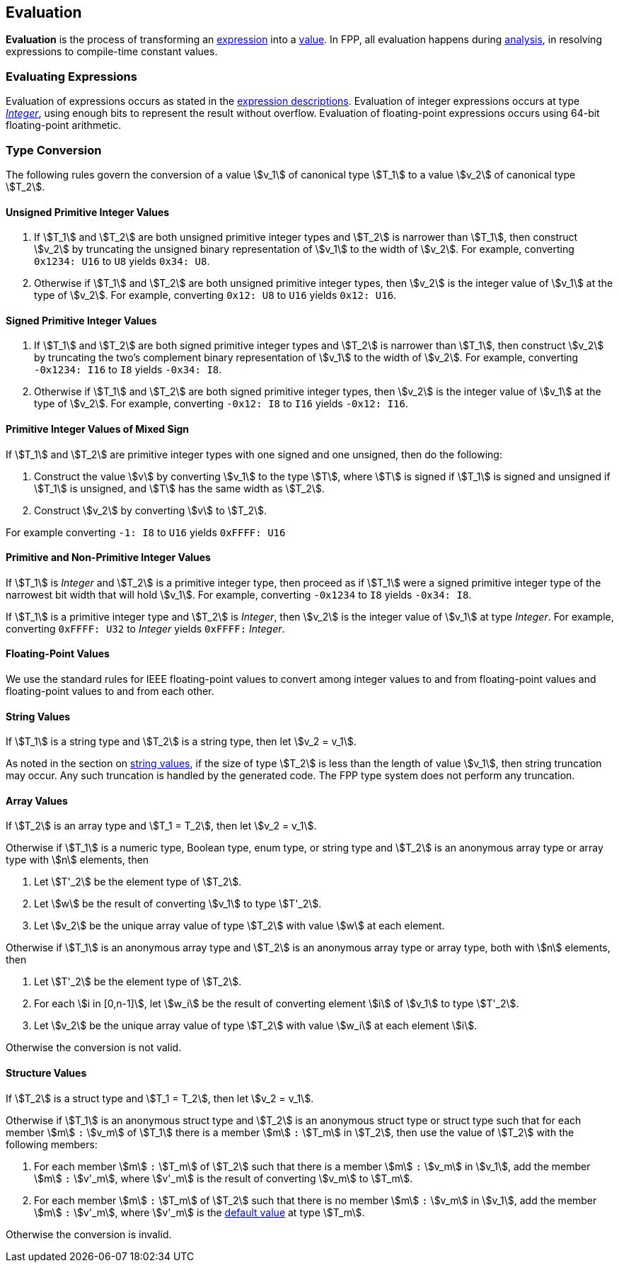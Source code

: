== Evaluation

*Evaluation* is the process of transforming an <<Expressions,expression>> into
a <<Values,value>>.
In FPP, all evaluation happens during
<<Analysis-and-Translation_Analysis,analysis>>,
in resolving expressions to compile-time constant values.

=== Evaluating Expressions

Evaluation of expressions occurs as stated in the
<<Expressions,expression descriptions>>. Evaluation of integer
expressions occurs at type <<Types_Internal-Types_Integer,_Integer_>>,
using enough bits to represent the result without overflow.
Evaluation of floating-point expressions occurs using 64-bit floating-point
arithmetic.

=== Type Conversion

The following rules govern the conversion of a value stem:[v_1] of canonical type
stem:[T_1]
to a value stem:[v_2] of canonical type stem:[T_2].

==== Unsigned Primitive Integer Values

. If stem:[T_1] and stem:[T_2] are both unsigned primitive integer types and
stem:[T_2] is
narrower than stem:[T_1], then construct stem:[v_2] by truncating the
unsigned
binary representation of stem:[v_1] to the width of stem:[v_2]. For
example, converting `0x1234: U16` to `U8` yields `0x34: U8`.

. Otherwise if stem:[T_1] and stem:[T_2] are both unsigned primitive integer
types, then
stem:[v_2] is the integer value of stem:[v_1] at the type of
stem:[v_2]. For example,
converting `0x12: U8` to `U16` yields `0x12: U16`.

==== Signed Primitive Integer Values

. If stem:[T_1] and stem:[T_2] are both signed primitive integer types and
stem:[T_2] is narrower than stem:[T_1], then construct stem:[v_2] by truncating
the two's complement binary representation of stem:[v_1] to the width of
stem:[v_2]. For example, converting `-0x1234: I16` to `I8` yields `-0x34:
I8`.

. Otherwise if stem:[T_1] and stem:[T_2] are both signed primitive integer
types, then stem:[v_2]
is the integer value of stem:[v_1] at the type of stem:[v_2]. For
example, converting `-0x12: I8` to `I16` yields `-0x12: I16`.

==== Primitive Integer Values of Mixed Sign

If stem:[T_1] and stem:[T_2] are primitive integer types with one signed and
one unsigned,
then do the following:

. Construct the value stem:[v] by converting stem:[v_1] to the type
stem:[T], where
stem:[T] is signed if stem:[T_1] is signed and unsigned if
stem:[T_1] is unsigned, and
stem:[T] has the same width as stem:[T_2].

. Construct stem:[v_2] by converting stem:[v] to stem:[T_2].

For example converting `-1: I8` to `U16` yields `0xFFFF: U16`

==== Primitive and Non-Primitive Integer Values

If stem:[T_1] is _Integer_ and stem:[T_2] is a primitive integer type, then
proceed as if stem:[T_1] were a signed primitive integer
type of the narrowest bit width that will hold stem:[v_1].
For example, converting `-0x1234` to `I8` yields `-0x34: I8`.

If stem:[T_1] is a primitive integer type and stem:[T_2] is
_Integer_, then stem:[v_2] is the integer value of stem:[v_1]
at type _Integer_. For example, converting
`0xFFFF: U32` to _Integer_ yields `0xFFFF:` _Integer_.

==== Floating-Point Values

We use the standard rules for IEEE floating-point values to convert
among integer values to and from floating-point values and
floating-point values to and from each other.

==== String Values

If stem:[T_1] is a string type and stem:[T_2] is a string type,
then let stem:[v_2 = v_1].

As noted in the section on <<Values_String-Values,string values>>, if the size
of type stem:[T_2] is less than the length of value stem:[v_1], then string
truncation may occur.
Any such truncation is handled by the generated code.
The FPP type system does not perform any truncation.

==== Array Values

If stem:[T_2] is an array type and stem:[T_1 = T_2], then
let stem:[v_2 = v_1].

Otherwise if stem:[T_1] is
a numeric type, Boolean type, enum type, or string type
and stem:[T_2] is an anonymous array type or array type with stem:[n]
elements, then

. Let stem:[T'_2] be the element type of stem:[T_2].

. Let stem:[w] be the result of converting stem:[v_1] to type stem:[T'_2].

. Let stem:[v_2] be the unique array value of type stem:[T_2]
with value stem:[w] at each element.

Otherwise if stem:[T_1] is an anonymous array type and stem:[T_2] is an
anonymous array type or array type, both with stem:[n] elements, then

. Let stem:[T'_2] be the element type of stem:[T_2].

. For each stem:[i in [0,n-1\]], let stem:[w_i] be the result of converting
element stem:[i] of stem:[v_1] to type stem:[T'_2].

. Let stem:[v_2] be the unique array value of type stem:[T_2]
with value stem:[w_i] at each element stem:[i].

Otherwise the conversion is not valid.

==== Structure Values

If stem:[T_2] is a struct type and stem:[T_1 = T_2], then
let stem:[v_2 = v_1].

Otherwise if stem:[T_1] is an anonymous struct type and stem:[T_2] is
an anonymous struct type or struct type
such that for each member stem:[m] `:` stem:[v_m] of stem:[T_1] there is a member
stem:[m] `:` stem:[T_m] in stem:[T_2], then use the value of stem:[T_2] with
the following members:

. For each member stem:[m] `:` stem:[T_m] of stem:[T_2] such that there is a member
stem:[m] `:` stem:[v_m] in stem:[v_1], add the member stem:[m] `:` stem:[v'_m],
where stem:[v'_m] is the result of converting stem:[v_m] to stem:[T_m].

. For each member stem:[m] `:` stem:[T_m] of stem:[T_2] such that there is no member
stem:[m] `:` stem:[v_m] in stem:[v_1], add the member stem:[m] `:` stem:[v'_m],
where stem:[v'_m] is the <<Types_Default-Values,default value>> at type stem:[T_m].

Otherwise the conversion is invalid.
